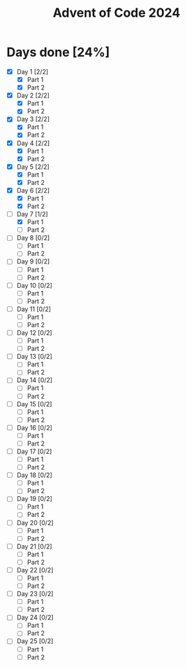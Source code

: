 #+title: Advent of Code 2024

* Days done [24%]
- [X] Day 1 [2/2]
  - [X] Part 1
  - [X] Part 2
- [X] Day 2 [2/2]
  - [X] Part 1
  - [X] Part 2
- [X] Day 3 [2/2]
  - [X] Part 1
  - [X] Part 2
- [X] Day 4 [2/2]
  - [X] Part 1
  - [X] Part 2
- [X] Day 5 [2/2]
  - [X] Part 1
  - [X] Part 2
- [X] Day 6 [2/2]
  - [X] Part 1
  - [X] Part 2
- [-] Day 7 [1/2]
  - [X] Part 1
  - [ ] Part 2
- [ ] Day 8 [0/2]
  - [ ] Part 1
  - [ ] Part 2
- [ ] Day 9 [0/2]
  - [ ] Part 1
  - [ ] Part 2
- [ ] Day 10 [0/2]
  - [ ] Part 1
  - [ ] Part 2
- [ ] Day 11 [0/2]
  - [ ] Part 1
  - [ ] Part 2
- [ ] Day 12 [0/2]
  - [ ] Part 1
  - [ ] Part 2
- [ ] Day 13 [0/2]
  - [ ] Part 1
  - [ ] Part 2
- [ ] Day 14 [0/2]
  - [ ] Part 1
  - [ ] Part 2
- [ ] Day 15 [0/2]
  - [ ] Part 1
  - [ ] Part 2
- [ ] Day 16 [0/2]
  - [ ] Part 1
  - [ ] Part 2
- [ ] Day 17 [0/2]
  - [ ] Part 1
  - [ ] Part 2
- [ ] Day 18 [0/2]
  - [ ] Part 1
  - [ ] Part 2
- [ ] Day 19 [0/2]
  - [ ] Part 1
  - [ ] Part 2
- [ ] Day 20 [0/2]
  - [ ] Part 1
  - [ ] Part 2
- [ ] Day 21 [0/2]
  - [ ] Part 1
  - [ ] Part 2
- [ ] Day 22 [0/2]
  - [ ] Part 1
  - [ ] Part 2
- [ ] Day 23 [0/2]
  - [ ] Part 1
  - [ ] Part 2
- [ ] Day 24 [0/2]
  - [ ] Part 1
  - [ ] Part 2
- [ ] Day 25 [0/2]
  - [ ] Part 1
  - [ ] Part 2

